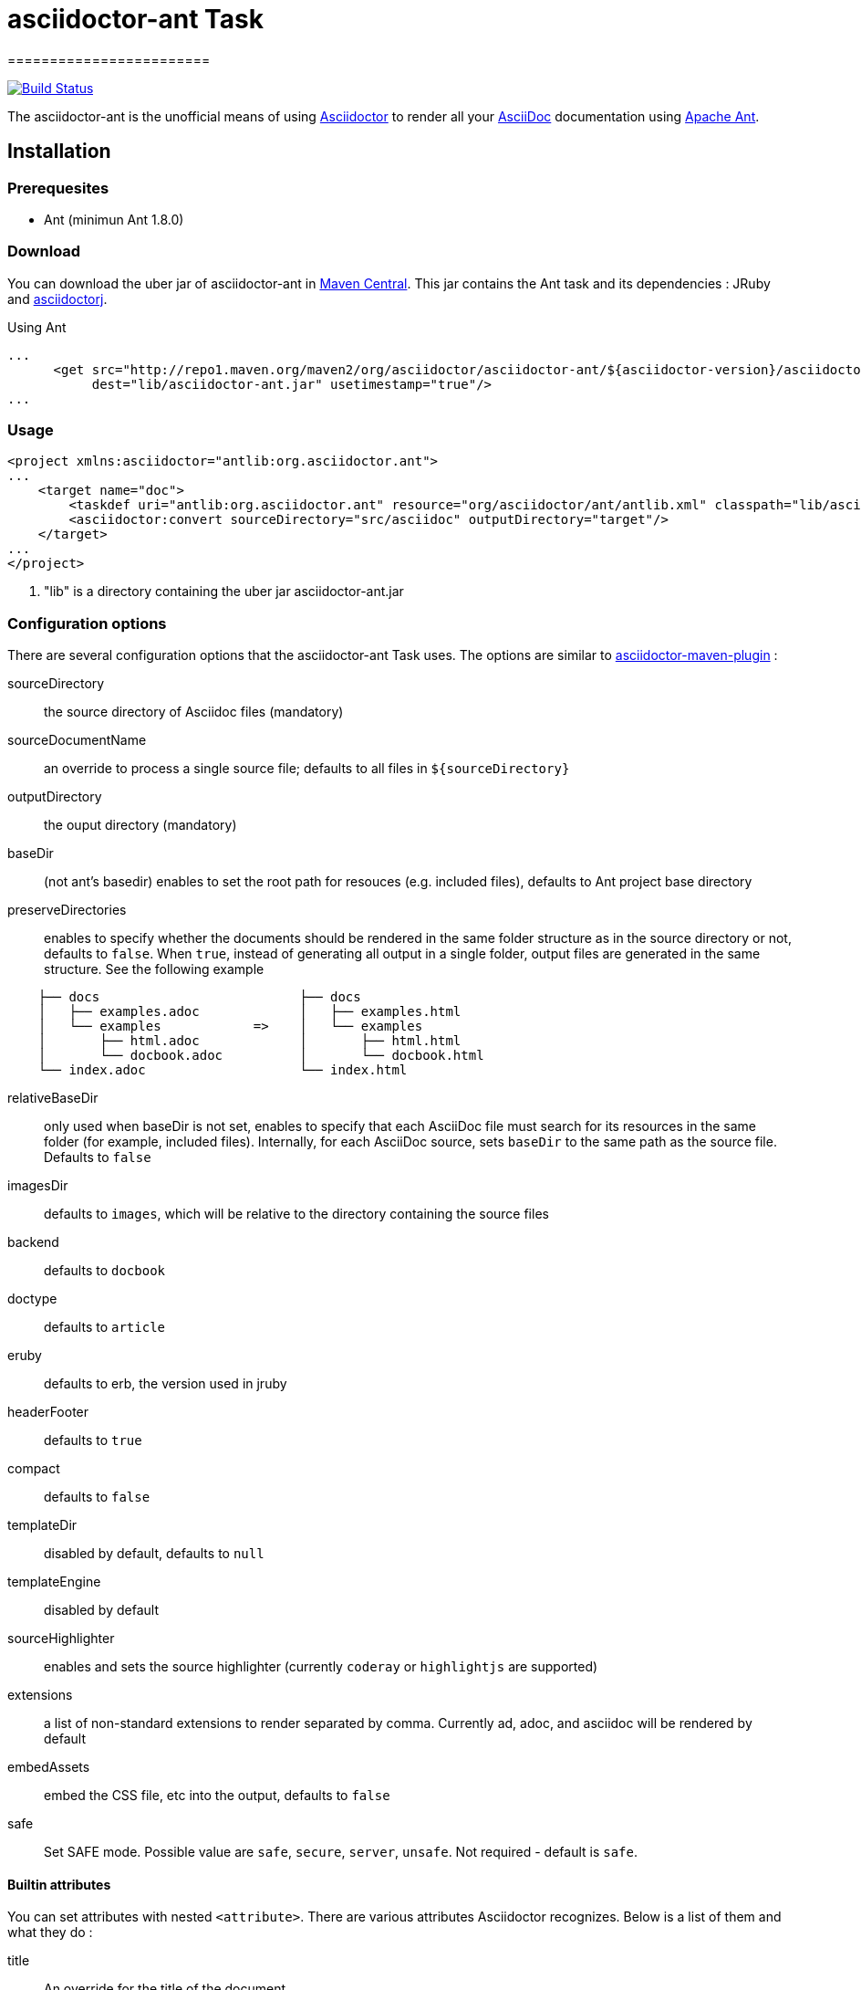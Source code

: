 = asciidoctor-ant Task
========================
:asciidoc-url: http://asciidoc.org
:asciidoctor-url: http://asciidoctor.org
:asciidoctorj-url: https://github.com/asciidoctor/asciidoctorj
:asciidoctor-maven-url: https://github.com/asciidoctor/asciidoctor-maven-plugin
:issues: https://github.com/asciidoctor/asciidoctor-ant/issues
:ant-url: http://ant.apache.org/
:asciidoctor-ant-maven-repo: http://repo1.maven.org/maven2/org/asciidoctor/asciidoctor-ant/

image:https://buildhive.cloudbees.com/job/Asciidoctor/job/asciidoctor-ant/badge/icon["Build Status", link="https://buildhive.cloudbees.com/job/Asciidoctor/job/asciidoctor-ant/"]

The asciidoctor-ant is the unofficial means of using {asciidoctor-url}[Asciidoctor] to render all your {asciidoc-url}[AsciiDoc] documentation using {ant-url}[Apache Ant].

== Installation

=== Prerequesites

* Ant (minimun Ant 1.8.0)

=== Download

You can download the uber jar of asciidoctor-ant in {asciidoctor-ant-maven-repo}[Maven Central]. This jar contains the Ant task and its dependencies : JRuby and {asciidoctorj-url}[asciidoctorj].

[source,xml]
.Using Ant
----
...
      <get src="http://repo1.maven.org/maven2/org/asciidoctor/asciidoctor-ant/${asciidoctor-version}/asciidoctor-ant-${asciidoctor-version}.jar"
           dest="lib/asciidoctor-ant.jar" usetimestamp="true"/>
...
----

=== Usage

[source,xml]
----
<project xmlns:asciidoctor="antlib:org.asciidoctor.ant">
...
    <target name="doc">
        <taskdef uri="antlib:org.asciidoctor.ant" resource="org/asciidoctor/ant/antlib.xml" classpath="lib/asciidoctor-ant.jar"/> <1>
        <asciidoctor:convert sourceDirectory="src/asciidoc" outputDirectory="target"/>
    </target>
...
</project>
----

<1> "lib" is a directory containing the uber jar asciidoctor-ant.jar


=== Configuration options

There are several configuration options that the asciidoctor-ant Task uses. The options are similar to {asciidoctor-maven-url}[asciidoctor-maven-plugin] :

sourceDirectory:: the source directory of Asciidoc files (mandatory)
sourceDocumentName:: an override to process a single source file; defaults to all files in `${sourceDirectory}`
outputDirectory:: the ouput directory (mandatory)
baseDir:: (not ant's basedir) enables to set the root path for resouces (e.g. included files), defaults to Ant project base directory
preserveDirectories:: enables to specify whether the documents should be rendered in the same folder structure as in the source directory or not, defaults to `false`.
When `true`, instead of generating all output in a single folder, output files are generated in the same structure. See the following example
[source]
----
    ├── docs                          ├── docs
    │   ├── examples.adoc             │   ├── examples.html
    │   └── examples            =>    │   └── examples
    │       ├── html.adoc             │       ├── html.html
    │       └── docbook.adoc          │       └── docbook.html
    └── index.adoc                    └── index.html
----
relativeBaseDir:: only used when baseDir is not set, enables to specify that each AsciiDoc file must search for its resources in the same folder (for example, included files). Internally, for each AsciiDoc source, sets `baseDir` to the same path as the source file. Defaults to `false`
imagesDir:: defaults to `images`, which will be relative to the directory containing the source files
backend:: defaults to `docbook`
doctype:: defaults to `article`
eruby:: defaults to erb, the version used in jruby
headerFooter:: defaults to `true`
compact:: defaults to `false`
templateDir:: disabled by default, defaults to `null`
templateEngine:: disabled by default
sourceHighlighter:: enables and sets the source highlighter (currently `coderay` or `highlightjs` are supported)
extensions:: a list of non-standard extensions to render separated by comma. Currently ad, adoc, and asciidoc will be rendered by default
embedAssets:: embed the CSS file, etc into the output, defaults to `false`
safe:: Set SAFE mode. Possible value are `safe`, `secure`, `server`, `unsafe`. Not required - default is `safe`.

==== Builtin attributes

You can set attributes with nested `<attribute>`.
There are various attributes Asciidoctor recognizes. Below is a list of them and what they do :

title:: An override for the title of the document.

[source,xml]
----
...
    <asciidoctor:convert sourceDirectory="src/asciidoc" outputDirectory="target">
        <attribute key="title" value="Asciidoc Ant"/>
   </asciidoctor>
...
----

Many other attributes are possible. Until a canonical list is created for asciidoctor, you may find http://asciidoc.org/userguide.html#X88[this list] to be helpful.

==== Resources (images, css, ...)

With nested `<resource>`, the external resources used by your document can be copied to output directory.

[source,xml]
----
...
    <asciidoctor:convert sourceDirectory="src/asciidoc" outputDirectory="target" backend="htm5">
        <resource dir="src/asciidoc/images" includes="*.png,*.jpg"/>
   </asciidoctor>
...
----
